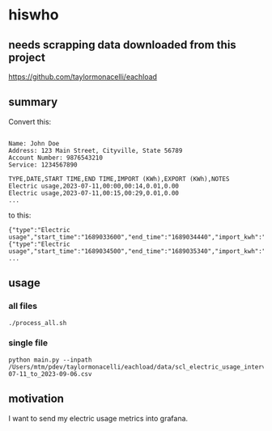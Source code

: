 * hiswho
** needs scrapping data downloaded from this project

https://github.com/taylormonacelli/eachload

** summary

Convert this:
#+begin_example

Name: John Doe
Address: 123 Main Street, Cityville, State 56789
Account Number: 9876543210
Service: 1234567890

TYPE,DATE,START TIME,END TIME,IMPORT (KWh),EXPORT (KWh),NOTES
Electric usage,2023-07-11,00:00,00:14,0.01,0.00
Electric usage,2023-07-11,00:15,00:29,0.01,0.00
...
#+end_example

to this:
#+begin_example
{"type":"Electric usage","start_time":"1689033600","end_time":"1689034440","import_kwh":"0.01","export_kwh":"0.00","notes":""}
{"type":"Electric usage","start_time":"1689034500","end_time":"1689035340","import_kwh":"0.01","export_kwh":"0.00","notes":""}
...
#+end_example

** usage

*** all files

#+begin_example
./process_all.sh
#+end_example

*** single file

#+begin_example
python main.py --inpath /Users/mtm/pdev/taylormonacelli/eachload/data/scl_electric_usage_interval_data_2280076854_1_2023-07-11_to_2023-09-06.csv
#+end_example

** motivation

I want to send my electric usage metrics into grafana.

